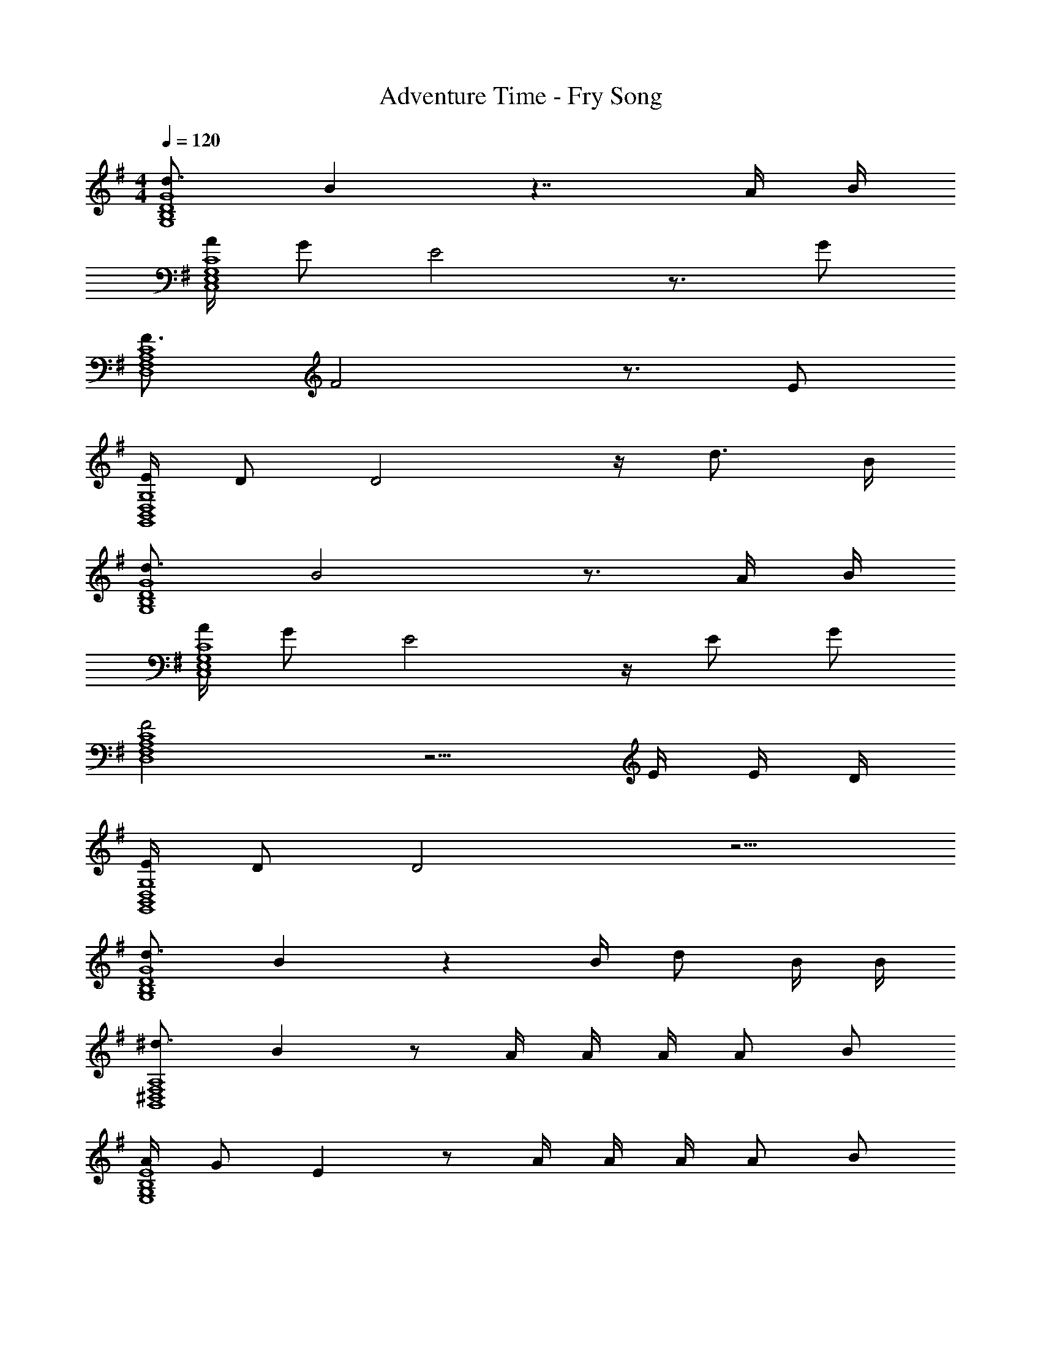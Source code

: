 X: 1
T: Adventure Time - Fry Song
Z: ABC Generated by Starbound Composer
L: 1/8
M: 4/4
Q: 1/4=120
K: G
[d3/2G8D8B,8G,8] B2 z7/2 A/2 B/2 
[A/2C8G,8E,8C,8] G E4 z3/2 G 
[F3/2C8A,8F,8D,8] F4 z3/2 E 
[E/2G,8D,8B,,8G,,8] D D4 z/2 d3/2 B/2 
[d3/2G8D8B,8G,8] B4 z3/2 A/2 B/2 
[A/2C8G,8E,8C,8] G E4 z/2 E G 
[F4C8A,8F,8D,8] z5/2 E/2 E/2 D/2 
[E/2G,8D,8B,,8G,,8] D D4 z5/2 
[d3/2G8D8B,8G,8] B2 z2 B/2 d B/2 B/2 
[^d3/2A,8F,8^D,8B,,8] B2 z A/2 A/2 A/2 A B 
[A/2E8B,8G,8E,8] G E2 z A/2 A/2 A/2 A B 
[A/2^A,8G,8E,8C,8] G E2 z =d/2 d/2 B/2 d d/2 B/2 
[d/2G8D8B,8G,8] B B2 z B/2 B/2 B/2 B/2 B/2 B/2 B/2 
[A/2=A,8F,8D,8B,,8] G F2 z A/2 A/2 G/2 A/2 G/2 A/2 G/2 
[B3/2E8B,8G,8E,8] G2 z3/2 A/2 G/2 A/2 G/2 A/2 G/2 
[B^A,8G,8E,8C,8] G/2 G4 
